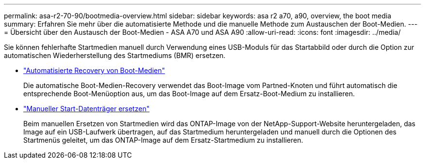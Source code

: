 ---
permalink: asa-r2-70-90/bootmedia-overview.html 
sidebar: sidebar 
keywords: asa r2 a70, a90, overview, the boot media 
summary: Erfahren Sie mehr über die automatisierte Methode und die manuelle Methode zum Austauschen der Boot-Medien. 
---
= Übersicht über den Austausch der Boot-Medien - ASA A70 und ASA A90
:allow-uri-read: 
:icons: font
:imagesdir: ../media/


[role="lead"]
Sie können fehlerhafte Startmedien manuell durch Verwendung eines USB-Moduls für das Startabbild oder durch die Option zur automatischen Wiederherstellung des Startmediums (BMR) ersetzen.

* link:bootmedia-replace-requirements-bmr.html["Automatisierte Recovery von Boot-Medien"]
+
Die automatische Boot-Medien-Recovery verwendet das Boot-Image vom Partned-Knoten und führt automatisch die entsprechende Boot-Menüoption aus, um das Boot-Image auf dem Ersatz-Boot-Medium zu installieren.

* link:bootmedia-replace-requirements.html["Manueller Start-Datenträger ersetzen"]
+
Beim manuellen Ersetzen von Startmedien wird das ONTAP-Image von der NetApp-Support-Website heruntergeladen, das Image auf ein USB-Laufwerk übertragen, auf das Startmedium heruntergeladen und manuell durch die Optionen des Startmenüs geleitet, um das ONTAP-Image auf dem Ersatz-Startmedium zu installieren.


